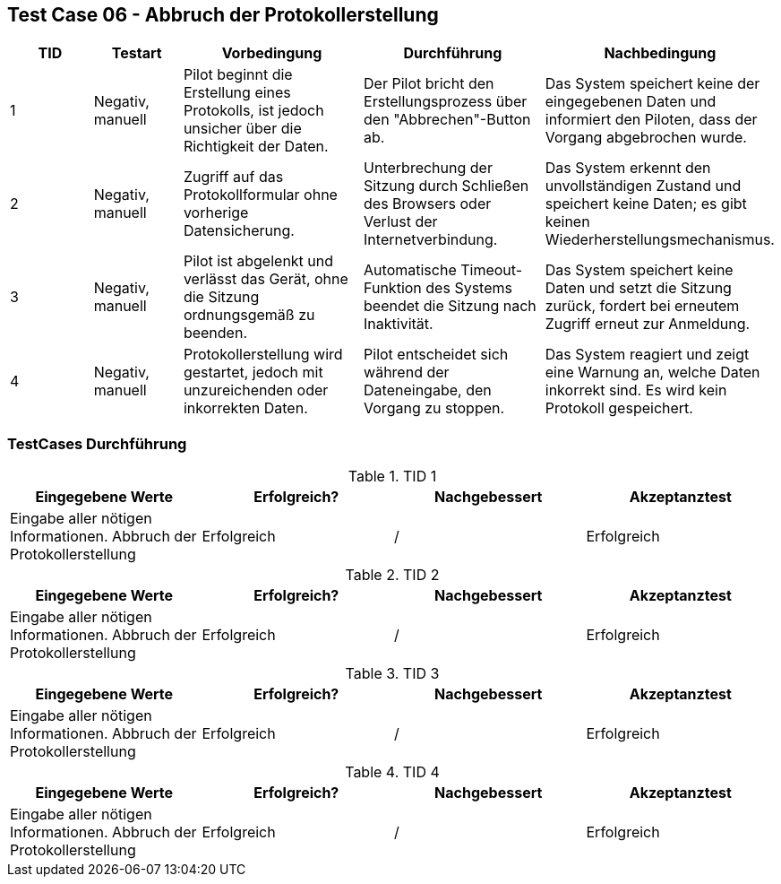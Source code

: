== Test Case 06 - Abbruch der Protokollerstellung

[cols="1,1,2,2,2", options="header"]
|===
| TID
| Testart
| Vorbedingung
| Durchführung
| Nachbedingung

| 1
| Negativ, manuell
| Pilot beginnt die Erstellung eines Protokolls, ist jedoch unsicher über die Richtigkeit der Daten.
| Der Pilot bricht den Erstellungsprozess über den "Abbrechen"-Button ab.
| Das System speichert keine der eingegebenen Daten und informiert den Piloten, dass der Vorgang abgebrochen wurde.

| 2
| Negativ, manuell
| Zugriff auf das Protokollformular ohne vorherige Datensicherung.
| Unterbrechung der Sitzung durch Schließen des Browsers oder Verlust der Internetverbindung.
| Das System erkennt den unvollständigen Zustand und speichert keine Daten; es gibt keinen Wiederherstellungsmechanismus.

| 3
| Negativ, manuell
| Pilot ist abgelenkt und verlässt das Gerät, ohne die Sitzung ordnungsgemäß zu beenden.
| Automatische Timeout-Funktion des Systems beendet die Sitzung nach Inaktivität.
| Das System speichert keine Daten und setzt die Sitzung zurück, fordert bei erneutem Zugriff erneut zur Anmeldung.

| 4
| Negativ, manuell
| Protokollerstellung wird gestartet, jedoch mit unzureichenden oder inkorrekten Daten.
| Pilot entscheidet sich während der Dateneingabe, den Vorgang zu stoppen.
| Das System reagiert und zeigt eine Warnung an, welche Daten inkorrekt sind. Es wird kein Protokoll gespeichert.
|===

=== TestCases Durchführung

.TID 1

[%header, cols=4*]
|===
|Eingegebene Werte
|Erfolgreich?
|Nachgebessert
|Akzeptanztest

| Eingabe aller nötigen Informationen. Abbruch der Protokollerstellung
| Erfolgreich
| /
| Erfolgreich

|===

.TID 2

[%header, cols=4*]
|===
|Eingegebene Werte
|Erfolgreich?
|Nachgebessert
|Akzeptanztest

| Eingabe aller nötigen Informationen. Abbruch der Protokollerstellung
| Erfolgreich
| /
| Erfolgreich

|===

.TID 3

[%header, cols=4*]
|===
|Eingegebene Werte
|Erfolgreich?
|Nachgebessert
|Akzeptanztest

| Eingabe aller nötigen Informationen. Abbruch der Protokollerstellung
| Erfolgreich
| /
| Erfolgreich

|===

.TID 4

[%header, cols=4*]
|===
|Eingegebene Werte
|Erfolgreich?
|Nachgebessert
|Akzeptanztest

| Eingabe aller nötigen Informationen. Abbruch der Protokollerstellung
| Erfolgreich
| /
| Erfolgreich

|===


